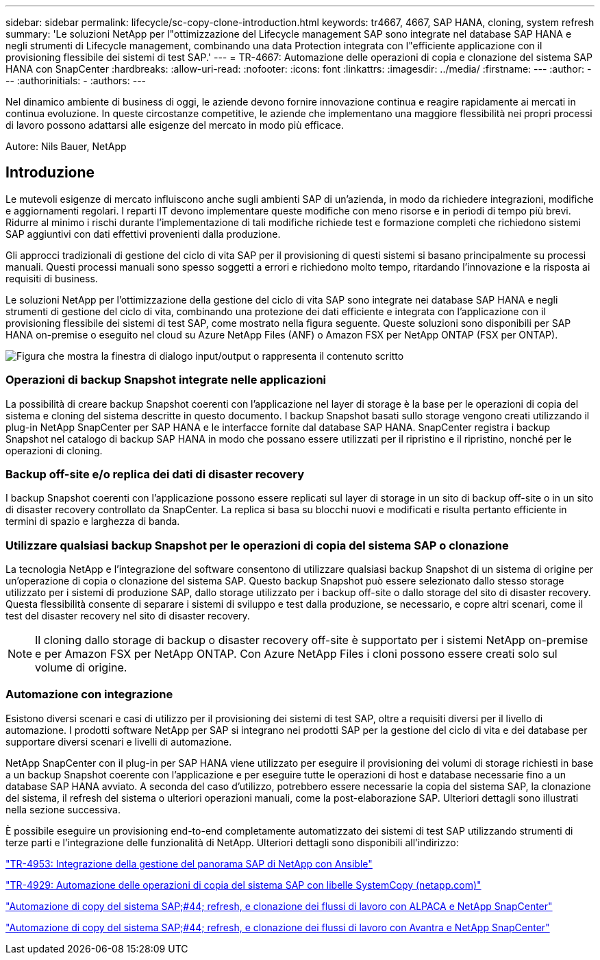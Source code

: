 ---
sidebar: sidebar 
permalink: lifecycle/sc-copy-clone-introduction.html 
keywords: tr4667, 4667, SAP HANA, cloning, system refresh 
summary: 'Le soluzioni NetApp per l"ottimizzazione del Lifecycle management SAP sono integrate nel database SAP HANA e negli strumenti di Lifecycle management, combinando una data Protection integrata con l"efficiente applicazione con il provisioning flessibile dei sistemi di test SAP.' 
---
= TR-4667: Automazione delle operazioni di copia e clonazione del sistema SAP HANA con SnapCenter
:hardbreaks:
:allow-uri-read: 
:nofooter: 
:icons: font
:linkattrs: 
:imagesdir: ../media/
:firstname: ---
:author: ---
:authorinitials: -
:authors: ---


[role="lead"]
Nel dinamico ambiente di business di oggi, le aziende devono fornire innovazione continua e reagire rapidamente ai mercati in continua evoluzione. In queste circostanze competitive, le aziende che implementano una maggiore flessibilità nei propri processi di lavoro possono adattarsi alle esigenze del mercato in modo più efficace.

Autore: Nils Bauer, NetApp



== Introduzione

Le mutevoli esigenze di mercato influiscono anche sugli ambienti SAP di un'azienda, in modo da richiedere integrazioni, modifiche e aggiornamenti regolari. I reparti IT devono implementare queste modifiche con meno risorse e in periodi di tempo più brevi. Ridurre al minimo i rischi durante l'implementazione di tali modifiche richiede test e formazione completi che richiedono sistemi SAP aggiuntivi con dati effettivi provenienti dalla produzione.

Gli approcci tradizionali di gestione del ciclo di vita SAP per il provisioning di questi sistemi si basano principalmente su processi manuali. Questi processi manuali sono spesso soggetti a errori e richiedono molto tempo, ritardando l'innovazione e la risposta ai requisiti di business.

Le soluzioni NetApp per l'ottimizzazione della gestione del ciclo di vita SAP sono integrate nei database SAP HANA e negli strumenti di gestione del ciclo di vita, combinando una protezione dei dati efficiente e integrata con l'applicazione con il provisioning flessibile dei sistemi di test SAP, come mostrato nella figura seguente. Queste soluzioni sono disponibili per SAP HANA on-premise o eseguito nel cloud su Azure NetApp Files (ANF) o Amazon FSX per NetApp ONTAP (FSX per ONTAP).

image:sc-copy-clone-image1.png["Figura che mostra la finestra di dialogo input/output o rappresenta il contenuto scritto"]



=== *Operazioni di backup Snapshot integrate nelle applicazioni*

La possibilità di creare backup Snapshot coerenti con l'applicazione nel layer di storage è la base per le operazioni di copia del sistema e cloning del sistema descritte in questo documento. I backup Snapshot basati sullo storage vengono creati utilizzando il plug-in NetApp SnapCenter per SAP HANA e le interfacce fornite dal database SAP HANA. SnapCenter registra i backup Snapshot nel catalogo di backup SAP HANA in modo che possano essere utilizzati per il ripristino e il ripristino, nonché per le operazioni di cloning.



=== *Backup off-site e/o replica dei dati di disaster recovery*

I backup Snapshot coerenti con l'applicazione possono essere replicati sul layer di storage in un sito di backup off-site o in un sito di disaster recovery controllato da SnapCenter. La replica si basa su blocchi nuovi e modificati e risulta pertanto efficiente in termini di spazio e larghezza di banda.



=== *Utilizzare qualsiasi backup Snapshot per le operazioni di copia del sistema SAP o clonazione*

La tecnologia NetApp e l'integrazione del software consentono di utilizzare qualsiasi backup Snapshot di un sistema di origine per un'operazione di copia o clonazione del sistema SAP. Questo backup Snapshot può essere selezionato dallo stesso storage utilizzato per i sistemi di produzione SAP, dallo storage utilizzato per i backup off-site o dallo storage del sito di disaster recovery. Questa flessibilità consente di separare i sistemi di sviluppo e test dalla produzione, se necessario, e copre altri scenari, come il test del disaster recovery nel sito di disaster recovery.


NOTE: Il cloning dallo storage di backup o disaster recovery off-site è supportato per i sistemi NetApp on-premise e per Amazon FSX per NetApp ONTAP. Con Azure NetApp Files i cloni possono essere creati solo sul volume di origine.



=== *Automazione con integrazione*

Esistono diversi scenari e casi di utilizzo per il provisioning dei sistemi di test SAP, oltre a requisiti diversi per il livello di automazione. I prodotti software NetApp per SAP si integrano nei prodotti SAP per la gestione del ciclo di vita e dei database per supportare diversi scenari e livelli di automazione.

NetApp SnapCenter con il plug-in per SAP HANA viene utilizzato per eseguire il provisioning dei volumi di storage richiesti in base a un backup Snapshot coerente con l'applicazione e per eseguire tutte le operazioni di host e database necessarie fino a un database SAP HANA avviato. A seconda del caso d'utilizzo, potrebbero essere necessarie la copia del sistema SAP, la clonazione del sistema, il refresh del sistema o ulteriori operazioni manuali, come la post-elaborazione SAP. Ulteriori dettagli sono illustrati nella sezione successiva.

È possibile eseguire un provisioning end-to-end completamente automatizzato dei sistemi di test SAP utilizzando strumenti di terze parti e l'integrazione delle funzionalità di NetApp. Ulteriori dettagli sono disponibili all'indirizzo:

link:lama-ansible-introduction.html["TR-4953: Integrazione della gestione del panorama SAP di NetApp con Ansible"]

link:libelle-sc-overview.html["TR-4929: Automazione delle operazioni di copia del sistema SAP con libelle SystemCopy (netapp.com)"]

link:../briefs/sap-alpaca-automation.html#solution-overview["Automazione di copy del sistema SAP;#44; refresh, e clonazione dei flussi di lavoro con ALPACA e NetApp SnapCenter"]

link:../briefs/sap-avantra-automation.html#solution-overview["Automazione di copy del sistema SAP;#44; refresh, e clonazione dei flussi di lavoro con Avantra e NetApp SnapCenter"]
